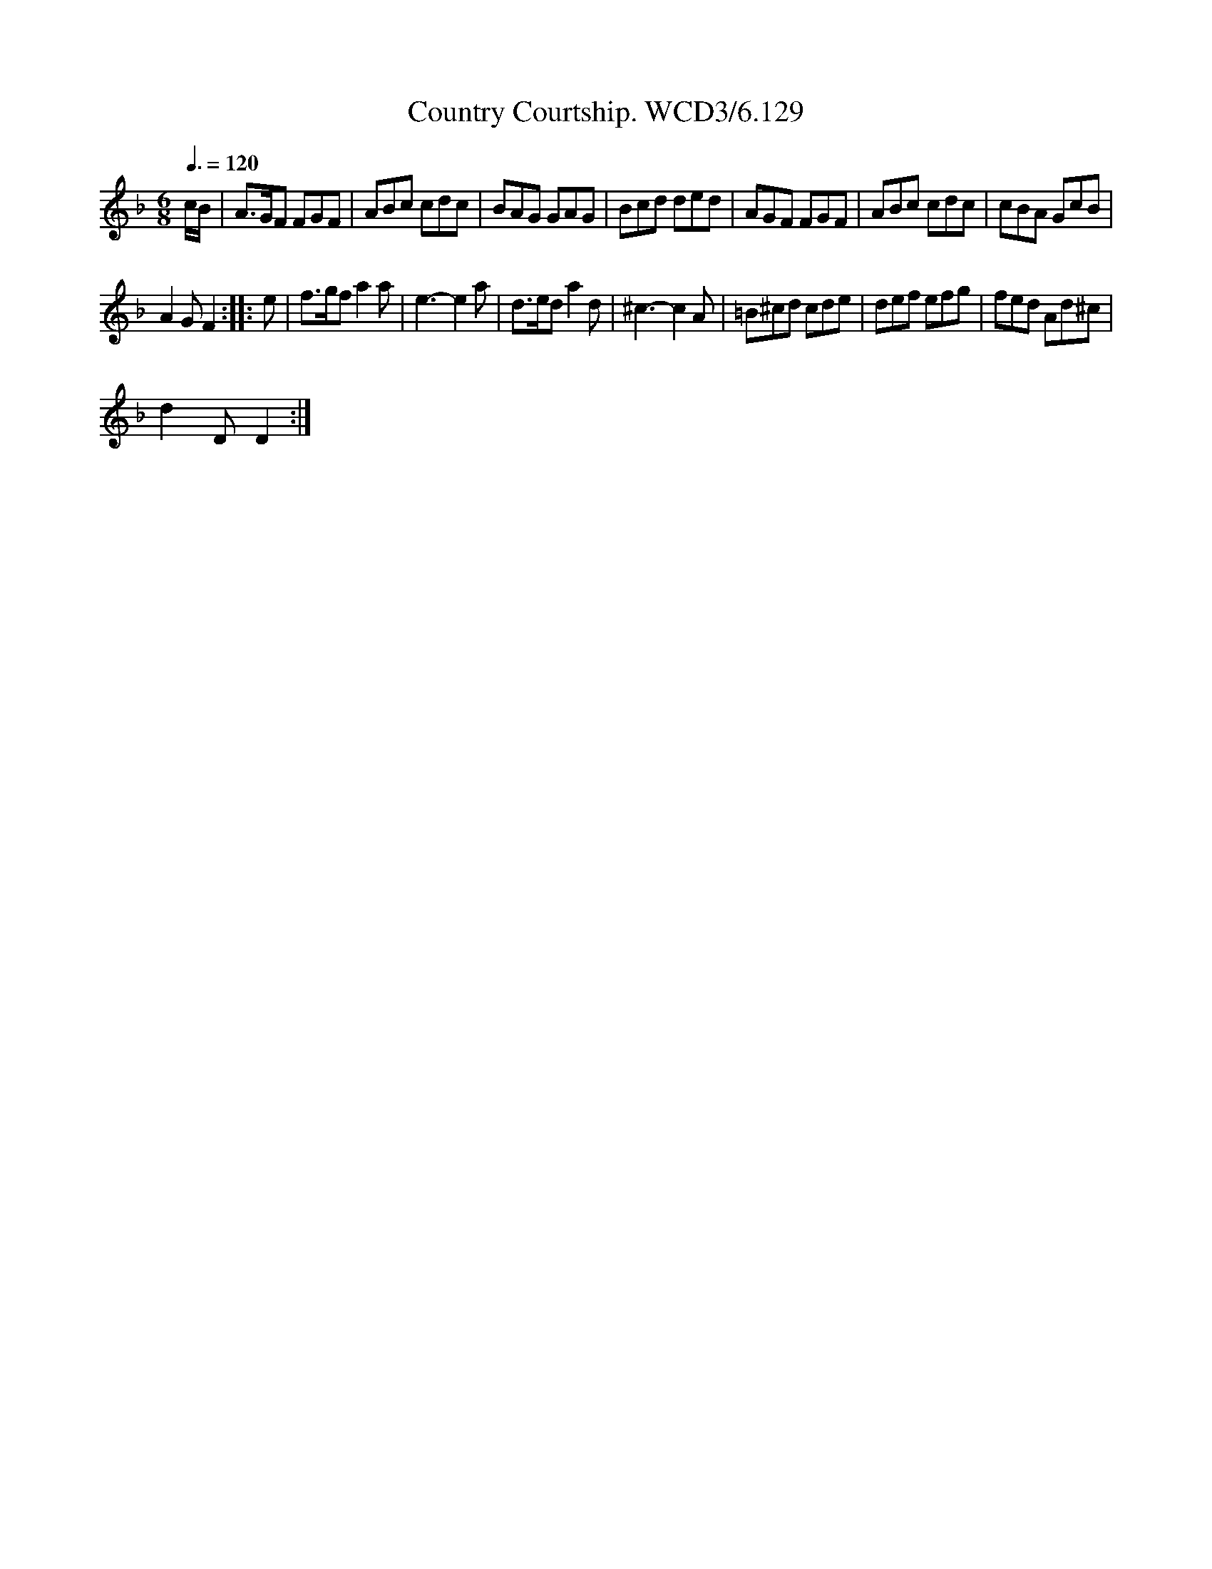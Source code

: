 X:1
T:Country Courtship. WCD3/6.129
L:1/8
Q:3/8=120
M:6/8
I:linebreak $
K:F
V:1 treble 
V:1
 c/B/ | A>GF FGF | ABc cdc | BAG GAG | Bcd ded | AGF FGF | ABc cdc | cBA GcB |$ A2 G F2 :: e | %10
 f>gf a2 a | e3- e2 a | d>ed a2 d | ^c3- c2 A | =B^cd cde | def efg | fed Ad^c |$ d2 D D2 :| %18
